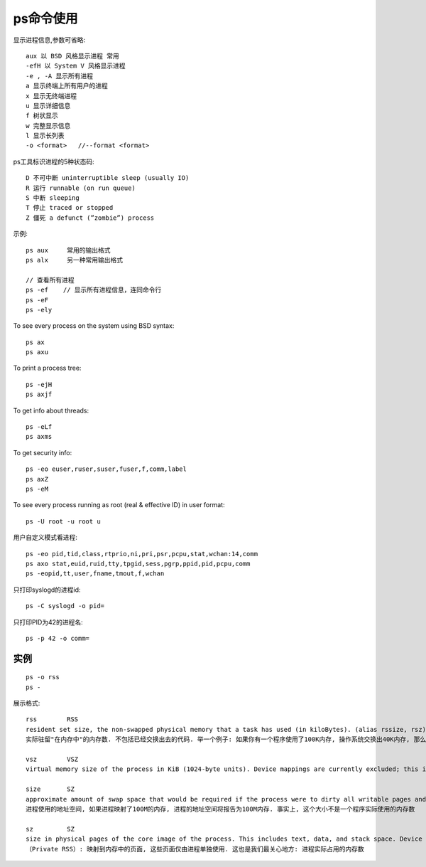 .. _ps:

ps命令使用
=================

显示进程信息,参数可省略::

       aux 以 BSD 风格显示进程 常用
       -efH 以 System V 风格显示进程
       -e , -A 显示所有进程
       a 显示终端上所有用户的进程
       x 显示无终端进程
       u 显示详细信息
       f 树状显示
       w 完整显示信息
       l 显示长列表
       -o <format>   //--format <format>

ps工具标识进程的5种状态码::

    D 不可中断 uninterruptible sleep (usually IO)
    R 运行 runnable (on run queue)
    S 中断 sleeping
    T 停止 traced or stopped
    Z 僵死 a defunct (”zombie”) process


示例::

     ps aux     常用的输出格式
     ps alx     另一种常用输出格式

     // 查看所有进程
     ps -ef    // 显示所有进程信息，连同命令行
     ps -eF
     ps -ely

To see every process on the system using BSD syntax::

    ps ax
    ps axu

To print a process tree::

    ps -ejH
    ps axjf

To get info about threads::

    ps -eLf
    ps axms

To get security info::

    ps -eo euser,ruser,suser,fuser,f,comm,label
    ps axZ
    ps -eM

To see every process running as root (real & effective ID) in user format::

    ps -U root -u root u

用户自定义模式看进程::

    ps -eo pid,tid,class,rtprio,ni,pri,psr,pcpu,stat,wchan:14,comm
    ps axo stat,euid,ruid,tty,tpgid,sess,pgrp,ppid,pid,pcpu,comm
    ps -eopid,tt,user,fname,tmout,f,wchan

只打印syslogd的进程id::

    ps -C syslogd -o pid=

只打印PID为42的进程名::

    ps -p 42 -o comm=





实例
--------------

::

    ps -o rss
    ps -

展示格式::

    rss        RSS
    resident set size, the non-swapped physical memory that a task has used (in kiloBytes). (alias rssize, rsz).
    实际驻留"在内存中"的内存数. 不包括已经交换出去的代码. 举一个例子: 如果你有一个程序使用了100K内存, 操作系统交换出40K内存, 那么RSS为60K. RSS还包括了与其它进程共享的内存区域. 这些区域通常用于libc库等

    vsz        VSZ
    virtual memory size of the process in KiB (1024-byte units). Device mappings are currently excluded; this is subject to change. (alias vsize).

    size       SZ
    approximate amount of swap space that would be required if the process were to dirty all writable pages and then be swapped out. This number is very rough!
    进程使用的地址空间, 如果进程映射了100M的内存, 进程的地址空间将报告为100M内存. 事实上, 这个大小不是一个程序实际使用的内存数

    sz         SZ
    size in physical pages of the core image of the process. This includes text, data, and stack space. Device mappings are currently excluded; this is subject to change. See vsz and rss.
    （Private RSS）: 映射到内存中的页面, 这些页面仅由进程单独使用. 这也是我们最关心地方: 进程实际占用的内存数
